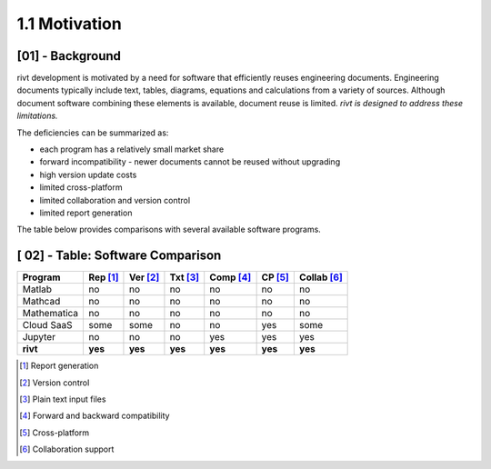 **1.1**  Motivation
=======================

[01] - Background
---------------------

rivt development is motivated by a need for software that efficiently reuses
engineering documents. Engineering documents typically
include text, tables, diagrams, equations and calculations from a variety of
sources. Although document software combining these elements is available,
document reuse is limited. *rivt is designed to address these limitations.* 

The deficiencies can be summarized as:

- each program has a relatively small market share
- forward incompatibility - newer documents cannot be reused without upgrading
- high version update costs
- limited cross-platform
- limited collaboration and version control
- limited report generation
  
The table below provides comparisons with several available software programs.


.. rst-class:: center
    

[ 02] - Table: Software Comparison
-----------------------------------

============ ========= ======== ======== ========= ======= ============ 
Program      Rep [1]_  Ver [2]_ Txt [3]_ Comp [4]_ CP [5]_ Collab [6]_  
============ ========= ======== ======== ========= ======= ============ 
Matlab         no       no         no      no          no       no   
Mathcad        no       no         no      no          no       no   
Mathematica    no       no         no      no          no       no   
Cloud SaaS     some     some       no      no          yes      some  
Jupyter        no       no         no      yes         yes      yes  
**rivt**      **yes**  **yes**   **yes**  **yes**  **yes**  **yes**
============ ========= ======== ======== ========= ======= ============ 


.. [1] Report generation
.. [2] Version control
.. [3] Plain text input files
.. [4] Forward and backward compatibility
.. [5] Cross-platform
.. [6] Collaboration support




